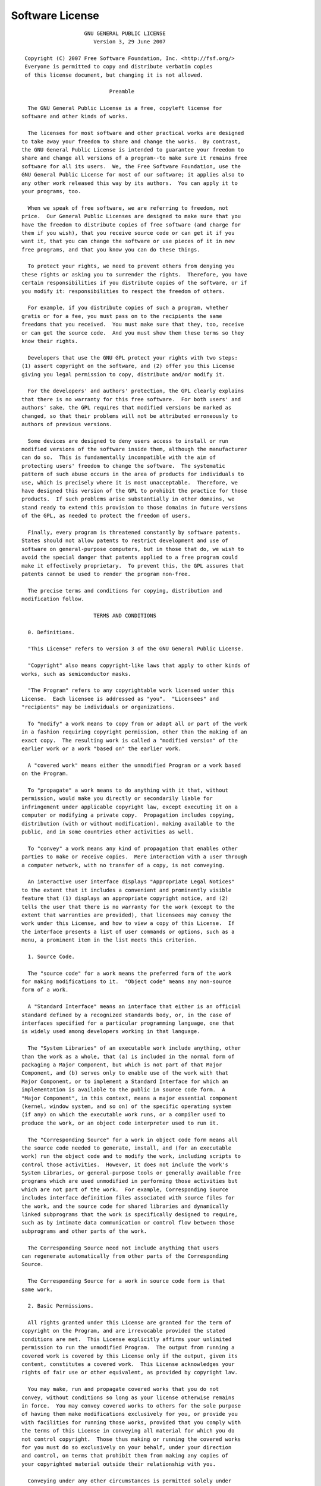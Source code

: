 .. _license:

.. index:: License

Software License
================


.. container:: plain

  ::

                        GNU GENERAL PUBLIC LICENSE
                           Version 3, 29 June 2007

     Copyright (C) 2007 Free Software Foundation, Inc. <http://fsf.org/>
     Everyone is permitted to copy and distribute verbatim copies
     of this license document, but changing it is not allowed.

                                Preamble

      The GNU General Public License is a free, copyleft license for
    software and other kinds of works.

      The licenses for most software and other practical works are designed
    to take away your freedom to share and change the works.  By contrast,
    the GNU General Public License is intended to guarantee your freedom to
    share and change all versions of a program--to make sure it remains free
    software for all its users.  We, the Free Software Foundation, use the
    GNU General Public License for most of our software; it applies also to
    any other work released this way by its authors.  You can apply it to
    your programs, too.

      When we speak of free software, we are referring to freedom, not
    price.  Our General Public Licenses are designed to make sure that you
    have the freedom to distribute copies of free software (and charge for
    them if you wish), that you receive source code or can get it if you
    want it, that you can change the software or use pieces of it in new
    free programs, and that you know you can do these things.

      To protect your rights, we need to prevent others from denying you
    these rights or asking you to surrender the rights.  Therefore, you have
    certain responsibilities if you distribute copies of the software, or if
    you modify it: responsibilities to respect the freedom of others.

      For example, if you distribute copies of such a program, whether
    gratis or for a fee, you must pass on to the recipients the same
    freedoms that you received.  You must make sure that they, too, receive
    or can get the source code.  And you must show them these terms so they
    know their rights.

      Developers that use the GNU GPL protect your rights with two steps:
    (1) assert copyright on the software, and (2) offer you this License
    giving you legal permission to copy, distribute and/or modify it.

      For the developers' and authors' protection, the GPL clearly explains
    that there is no warranty for this free software.  For both users' and
    authors' sake, the GPL requires that modified versions be marked as
    changed, so that their problems will not be attributed erroneously to
    authors of previous versions.

      Some devices are designed to deny users access to install or run
    modified versions of the software inside them, although the manufacturer
    can do so.  This is fundamentally incompatible with the aim of
    protecting users' freedom to change the software.  The systematic
    pattern of such abuse occurs in the area of products for individuals to
    use, which is precisely where it is most unacceptable.  Therefore, we
    have designed this version of the GPL to prohibit the practice for those
    products.  If such problems arise substantially in other domains, we
    stand ready to extend this provision to those domains in future versions
    of the GPL, as needed to protect the freedom of users.

      Finally, every program is threatened constantly by software patents.
    States should not allow patents to restrict development and use of
    software on general-purpose computers, but in those that do, we wish to
    avoid the special danger that patents applied to a free program could
    make it effectively proprietary.  To prevent this, the GPL assures that
    patents cannot be used to render the program non-free.

      The precise terms and conditions for copying, distribution and
    modification follow.

                           TERMS AND CONDITIONS

      0. Definitions.

      "This License" refers to version 3 of the GNU General Public License.

      "Copyright" also means copyright-like laws that apply to other kinds of
    works, such as semiconductor masks.

      "The Program" refers to any copyrightable work licensed under this
    License.  Each licensee is addressed as "you".  "Licensees" and
    "recipients" may be individuals or organizations.

      To "modify" a work means to copy from or adapt all or part of the work
    in a fashion requiring copyright permission, other than the making of an
    exact copy.  The resulting work is called a "modified version" of the
    earlier work or a work "based on" the earlier work.

      A "covered work" means either the unmodified Program or a work based
    on the Program.

      To "propagate" a work means to do anything with it that, without
    permission, would make you directly or secondarily liable for
    infringement under applicable copyright law, except executing it on a
    computer or modifying a private copy.  Propagation includes copying,
    distribution (with or without modification), making available to the
    public, and in some countries other activities as well.

      To "convey" a work means any kind of propagation that enables other
    parties to make or receive copies.  Mere interaction with a user through
    a computer network, with no transfer of a copy, is not conveying.

      An interactive user interface displays "Appropriate Legal Notices"
    to the extent that it includes a convenient and prominently visible
    feature that (1) displays an appropriate copyright notice, and (2)
    tells the user that there is no warranty for the work (except to the
    extent that warranties are provided), that licensees may convey the
    work under this License, and how to view a copy of this License.  If
    the interface presents a list of user commands or options, such as a
    menu, a prominent item in the list meets this criterion.

      1. Source Code.

      The "source code" for a work means the preferred form of the work
    for making modifications to it.  "Object code" means any non-source
    form of a work.

      A "Standard Interface" means an interface that either is an official
    standard defined by a recognized standards body, or, in the case of
    interfaces specified for a particular programming language, one that
    is widely used among developers working in that language.

      The "System Libraries" of an executable work include anything, other
    than the work as a whole, that (a) is included in the normal form of
    packaging a Major Component, but which is not part of that Major
    Component, and (b) serves only to enable use of the work with that
    Major Component, or to implement a Standard Interface for which an
    implementation is available to the public in source code form.  A
    "Major Component", in this context, means a major essential component
    (kernel, window system, and so on) of the specific operating system
    (if any) on which the executable work runs, or a compiler used to
    produce the work, or an object code interpreter used to run it.

      The "Corresponding Source" for a work in object code form means all
    the source code needed to generate, install, and (for an executable
    work) run the object code and to modify the work, including scripts to
    control those activities.  However, it does not include the work's
    System Libraries, or general-purpose tools or generally available free
    programs which are used unmodified in performing those activities but
    which are not part of the work.  For example, Corresponding Source
    includes interface definition files associated with source files for
    the work, and the source code for shared libraries and dynamically
    linked subprograms that the work is specifically designed to require,
    such as by intimate data communication or control flow between those
    subprograms and other parts of the work.

      The Corresponding Source need not include anything that users
    can regenerate automatically from other parts of the Corresponding
    Source.

      The Corresponding Source for a work in source code form is that
    same work.

      2. Basic Permissions.

      All rights granted under this License are granted for the term of
    copyright on the Program, and are irrevocable provided the stated
    conditions are met.  This License explicitly affirms your unlimited
    permission to run the unmodified Program.  The output from running a
    covered work is covered by this License only if the output, given its
    content, constitutes a covered work.  This License acknowledges your
    rights of fair use or other equivalent, as provided by copyright law.

      You may make, run and propagate covered works that you do not
    convey, without conditions so long as your license otherwise remains
    in force.  You may convey covered works to others for the sole purpose
    of having them make modifications exclusively for you, or provide you
    with facilities for running those works, provided that you comply with
    the terms of this License in conveying all material for which you do
    not control copyright.  Those thus making or running the covered works
    for you must do so exclusively on your behalf, under your direction
    and control, on terms that prohibit them from making any copies of
    your copyrighted material outside their relationship with you.

      Conveying under any other circumstances is permitted solely under
    the conditions stated below.  Sublicensing is not allowed; section 10
    makes it unnecessary.

      3. Protecting Users' Legal Rights From Anti-Circumvention Law.

      No covered work shall be deemed part of an effective technological
    measure under any applicable law fulfilling obligations under article
    11 of the WIPO copyright treaty adopted on 20 December 1996, or
    similar laws prohibiting or restricting circumvention of such
    measures.

      When you convey a covered work, you waive any legal power to forbid
    circumvention of technological measures to the extent such circumvention
    is effected by exercising rights under this License with respect to
    the covered work, and you disclaim any intention to limit operation or
    modification of the work as a means of enforcing, against the work's
    users, your or third parties' legal rights to forbid circumvention of
    technological measures.

      4. Conveying Verbatim Copies.

      You may convey verbatim copies of the Program's source code as you
    receive it, in any medium, provided that you conspicuously and
    appropriately publish on each copy an appropriate copyright notice;
    keep intact all notices stating that this License and any
    non-permissive terms added in accord with section 7 apply to the code;
    keep intact all notices of the absence of any warranty; and give all
    recipients a copy of this License along with the Program.

      You may charge any price or no price for each copy that you convey,
    and you may offer support or warranty protection for a fee.

      5. Conveying Modified Source Versions.

      You may convey a work based on the Program, or the modifications to
    produce it from the Program, in the form of source code under the
    terms of section 4, provided that you also meet all of these conditions:

        a) The work must carry prominent notices stating that you modified
        it, and giving a relevant date.

        b) The work must carry prominent notices stating that it is
        released under this License and any conditions added under section
        7.  This requirement modifies the requirement in section 4 to
        "keep intact all notices".

        c) You must license the entire work, as a whole, under this
        License to anyone who comes into possession of a copy.  This
        License will therefore apply, along with any applicable section 7
        additional terms, to the whole of the work, and all its parts,
        regardless of how they are packaged.  This License gives no
        permission to license the work in any other way, but it does not
        invalidate such permission if you have separately received it.

        d) If the work has interactive user interfaces, each must display
        Appropriate Legal Notices; however, if the Program has interactive
        interfaces that do not display Appropriate Legal Notices, your
        work need not make them do so.

      A compilation of a covered work with other separate and independent
    works, which are not by their nature extensions of the covered work,
    and which are not combined with it such as to form a larger program,
    in or on a volume of a storage or distribution medium, is called an
    "aggregate" if the compilation and its resulting copyright are not
    used to limit the access or legal rights of the compilation's users
    beyond what the individual works permit.  Inclusion of a covered work
    in an aggregate does not cause this License to apply to the other
    parts of the aggregate.

      6. Conveying Non-Source Forms.

      You may convey a covered work in object code form under the terms
    of sections 4 and 5, provided that you also convey the
    machine-readable Corresponding Source under the terms of this License,
    in one of these ways:

        a) Convey the object code in, or embodied in, a physical product
        (including a physical distribution medium), accompanied by the
        Corresponding Source fixed on a durable physical medium
        customarily used for software interchange.

        b) Convey the object code in, or embodied in, a physical product
        (including a physical distribution medium), accompanied by a
        written offer, valid for at least three years and valid for as
        long as you offer spare parts or customer support for that product
        model, to give anyone who possesses the object code either (1) a
        copy of the Corresponding Source for all the software in the
        product that is covered by this License, on a durable physical
        medium customarily used for software interchange, for a price no
        more than your reasonable cost of physically performing this
        conveying of source, or (2) access to copy the
        Corresponding Source from a network server at no charge.

        c) Convey individual copies of the object code with a copy of the
        written offer to provide the Corresponding Source.  This
        alternative is allowed only occasionally and noncommercially, and
        only if you received the object code with such an offer, in accord
        with subsection 6b.

        d) Convey the object code by offering access from a designated
        place (gratis or for a charge), and offer equivalent access to the
        Corresponding Source in the same way through the same place at no
        further charge.  You need not require recipients to copy the
        Corresponding Source along with the object code.  If the place to
        copy the object code is a network server, the Corresponding Source
        may be on a different server (operated by you or a third party)
        that supports equivalent copying facilities, provided you maintain
        clear directions next to the object code saying where to find the
        Corresponding Source.  Regardless of what server hosts the
        Corresponding Source, you remain obligated to ensure that it is
        available for as long as needed to satisfy these requirements.

        e) Convey the object code using peer-to-peer transmission, provided
        you inform other peers where the object code and Corresponding
        Source of the work are being offered to the general public at no
        charge under subsection 6d.

      A separable portion of the object code, whose source code is excluded
    from the Corresponding Source as a System Library, need not be
    included in conveying the object code work.

      A "User Product" is either (1) a "consumer product", which means any
    tangible personal property which is normally used for personal, family,
    or household purposes, or (2) anything designed or sold for incorporation
    into a dwelling.  In determining whether a product is a consumer product,
    doubtful cases shall be resolved in favor of coverage.  For a particular
    product received by a particular user, "normally used" refers to a
    typical or common use of that class of product, regardless of the status
    of the particular user or of the way in which the particular user
    actually uses, or expects or is expected to use, the product.  A product
    is a consumer product regardless of whether the product has substantial
    commercial, industrial or non-consumer uses, unless such uses represent
    the only significant mode of use of the product.

      "Installation Information" for a User Product means any methods,
    procedures, authorization keys, or other information required to install
    and execute modified versions of a covered work in that User Product from
    a modified version of its Corresponding Source.  The information must
    suffice to ensure that the continued functioning of the modified object
    code is in no case prevented or interfered with solely because
    modification has been made.

      If you convey an object code work under this section in, or with, or
    specifically for use in, a User Product, and the conveying occurs as
    part of a transaction in which the right of possession and use of the
    User Product is transferred to the recipient in perpetuity or for a
    fixed term (regardless of how the transaction is characterized), the
    Corresponding Source conveyed under this section must be accompanied
    by the Installation Information.  But this requirement does not apply
    if neither you nor any third party retains the ability to install
    modified object code on the User Product (for example, the work has
    been installed in ROM).

      The requirement to provide Installation Information does not include a
    requirement to continue to provide support service, warranty, or updates
    for a work that has been modified or installed by the recipient, or for
    the User Product in which it has been modified or installed.  Access to a
    network may be denied when the modification itself materially and
    adversely affects the operation of the network or violates the rules and
    protocols for communication across the network.

      Corresponding Source conveyed, and Installation Information provided,
    in accord with this section must be in a format that is publicly
    documented (and with an implementation available to the public in
    source code form), and must require no special password or key for
    unpacking, reading or copying.

      7. Additional Terms.

      "Additional permissions" are terms that supplement the terms of this
    License by making exceptions from one or more of its conditions.
    Additional permissions that are applicable to the entire Program shall
    be treated as though they were included in this License, to the extent
    that they are valid under applicable law.  If additional permissions
    apply only to part of the Program, that part may be used separately
    under those permissions, but the entire Program remains governed by
    this License without regard to the additional permissions.

      When you convey a copy of a covered work, you may at your option
    remove any additional permissions from that copy, or from any part of
    it.  (Additional permissions may be written to require their own
    removal in certain cases when you modify the work.)  You may place
    additional permissions on material, added by you to a covered work,
    for which you have or can give appropriate copyright permission.

      Notwithstanding any other provision of this License, for material you
    add to a covered work, you may (if authorized by the copyright holders of
    that material) supplement the terms of this License with terms:

        a) Disclaiming warranty or limiting liability differently from the
        terms of sections 15 and 16 of this License; or

        b) Requiring preservation of specified reasonable legal notices or
        author attributions in that material or in the Appropriate Legal
        Notices displayed by works containing it; or

        c) Prohibiting misrepresentation of the origin of that material, or
        requiring that modified versions of such material be marked in
        reasonable ways as different from the original version; or

        d) Limiting the use for publicity purposes of names of licensors or
        authors of the material; or

        e) Declining to grant rights under trademark law for use of some
        trade names, trademarks, or service marks; or

        f) Requiring indemnification of licensors and authors of that
        material by anyone who conveys the material (or modified versions of
        it) with contractual assumptions of liability to the recipient, for
        any liability that these contractual assumptions directly impose on
        those licensors and authors.

      All other non-permissive additional terms are considered "further
    restrictions" within the meaning of section 10.  If the Program as you
    received it, or any part of it, contains a notice stating that it is
    governed by this License along with a term that is a further
    restriction, you may remove that term.  If a license document contains
    a further restriction but permits relicensing or conveying under this
    License, you may add to a covered work material governed by the terms
    of that license document, provided that the further restriction does
    not survive such relicensing or conveying.

      If you add terms to a covered work in accord with this section, you
    must place, in the relevant source files, a statement of the
    additional terms that apply to those files, or a notice indicating
    where to find the applicable terms.

      Additional terms, permissive or non-permissive, may be stated in the
    form of a separately written license, or stated as exceptions;
    the above requirements apply either way.

      8. Termination.

      You may not propagate or modify a covered work except as expressly
    provided under this License.  Any attempt otherwise to propagate or
    modify it is void, and will automatically terminate your rights under
    this License (including any patent licenses granted under the third
    paragraph of section 11).

      However, if you cease all violation of this License, then your
    license from a particular copyright holder is reinstated (a)
    provisionally, unless and until the copyright holder explicitly and
    finally terminates your license, and (b) permanently, if the copyright
    holder fails to notify you of the violation by some reasonable means
    prior to 60 days after the cessation.

      Moreover, your license from a particular copyright holder is
    reinstated permanently if the copyright holder notifies you of the
    violation by some reasonable means, this is the first time you have
    received notice of violation of this License (for any work) from that
    copyright holder, and you cure the violation prior to 30 days after
    your receipt of the notice.

      Termination of your rights under this section does not terminate the
    licenses of parties who have received copies or rights from you under
    this License.  If your rights have been terminated and not permanently
    reinstated, you do not qualify to receive new licenses for the same
    material under section 10.

      9. Acceptance Not Required for Having Copies.

      You are not required to accept this License in order to receive or
    run a copy of the Program.  Ancillary propagation of a covered work
    occurring solely as a consequence of using peer-to-peer transmission
    to receive a copy likewise does not require acceptance.  However,
    nothing other than this License grants you permission to propagate or
    modify any covered work.  These actions infringe copyright if you do
    not accept this License.  Therefore, by modifying or propagating a
    covered work, you indicate your acceptance of this License to do so.

      10. Automatic Licensing of Downstream Recipients.

      Each time you convey a covered work, the recipient automatically
    receives a license from the original licensors, to run, modify and
    propagate that work, subject to this License.  You are not responsible
    for enforcing compliance by third parties with this License.

      An "entity transaction" is a transaction transferring control of an
    organization, or substantially all assets of one, or subdividing an
    organization, or merging organizations.  If propagation of a covered
    work results from an entity transaction, each party to that
    transaction who receives a copy of the work also receives whatever
    licenses to the work the party's predecessor in interest had or could
    give under the previous paragraph, plus a right to possession of the
    Corresponding Source of the work from the predecessor in interest, if
    the predecessor has it or can get it with reasonable efforts.

      You may not impose any further restrictions on the exercise of the
    rights granted or affirmed under this License.  For example, you may
    not impose a license fee, royalty, or other charge for exercise of
    rights granted under this License, and you may not initiate litigation
    (including a cross-claim or counterclaim in a lawsuit) alleging that
    any patent claim is infringed by making, using, selling, offering for
    sale, or importing the Program or any portion of it.

      11. Patents.

      A "contributor" is a copyright holder who authorizes use under this
    License of the Program or a work on which the Program is based.  The
    work thus licensed is called the contributor's "contributor version".

      A contributor's "essential patent claims" are all patent claims
    owned or controlled by the contributor, whether already acquired or
    hereafter acquired, that would be infringed by some manner, permitted
    by this License, of making, using, or selling its contributor version,
    but do not include claims that would be infringed only as a
    consequence of further modification of the contributor version.  For
    purposes of this definition, "control" includes the right to grant
    patent sublicenses in a manner consistent with the requirements of
    this License.

      Each contributor grants you a non-exclusive, worldwide, royalty-free
    patent license under the contributor's essential patent claims, to
    make, use, sell, offer for sale, import and otherwise run, modify and
    propagate the contents of its contributor version.

      In the following three paragraphs, a "patent license" is any express
    agreement or commitment, however denominated, not to enforce a patent
    (such as an express permission to practice a patent or covenant not to
    sue for patent infringement).  To "grant" such a patent license to a
    party means to make such an agreement or commitment not to enforce a
    patent against the party.

      If you convey a covered work, knowingly relying on a patent license,
    and the Corresponding Source of the work is not available for anyone
    to copy, free of charge and under the terms of this License, through a
    publicly available network server or other readily accessible means,
    then you must either (1) cause the Corresponding Source to be so
    available, or (2) arrange to deprive yourself of the benefit of the
    patent license for this particular work, or (3) arrange, in a manner
    consistent with the requirements of this License, to extend the patent
    license to downstream recipients.  "Knowingly relying" means you have
    actual knowledge that, but for the patent license, your conveying the
    covered work in a country, or your recipient's use of the covered work
    in a country, would infringe one or more identifiable patents in that
    country that you have reason to believe are valid.

      If, pursuant to or in connection with a single transaction or
    arrangement, you convey, or propagate by procuring conveyance of, a
    covered work, and grant a patent license to some of the parties
    receiving the covered work authorizing them to use, propagate, modify
    or convey a specific copy of the covered work, then the patent license
    you grant is automatically extended to all recipients of the covered
    work and works based on it.

      A patent license is "discriminatory" if it does not include within
    the scope of its coverage, prohibits the exercise of, or is
    conditioned on the non-exercise of one or more of the rights that are
    specifically granted under this License.  You may not convey a covered
    work if you are a party to an arrangement with a third party that is
    in the business of distributing software, under which you make payment
    to the third party based on the extent of your activity of conveying
    the work, and under which the third party grants, to any of the
    parties who would receive the covered work from you, a discriminatory
    patent license (a) in connection with copies of the covered work
    conveyed by you (or copies made from those copies), or (b) primarily
    for and in connection with specific products or compilations that
    contain the covered work, unless you entered into that arrangement,
    or that patent license was granted, prior to 28 March 2007.

      Nothing in this License shall be construed as excluding or limiting
    any implied license or other defenses to infringement that may
    otherwise be available to you under applicable patent law.

      12. No Surrender of Others' Freedom.

      If conditions are imposed on you (whether by court order, agreement or
    otherwise) that contradict the conditions of this License, they do not
    excuse you from the conditions of this License.  If you cannot convey a
    covered work so as to satisfy simultaneously your obligations under this
    License and any other pertinent obligations, then as a consequence you may
    not convey it at all.  For example, if you agree to terms that obligate you
    to collect a royalty for further conveying from those to whom you convey
    the Program, the only way you could satisfy both those terms and this
    License would be to refrain entirely from conveying the Program.

      13. Use with the GNU Affero General Public License.

      Notwithstanding any other provision of this License, you have
    permission to link or combine any covered work with a work licensed
    under version 3 of the GNU Affero General Public License into a single
    combined work, and to convey the resulting work.  The terms of this
    License will continue to apply to the part which is the covered work,
    but the special requirements of the GNU Affero General Public License,
    section 13, concerning interaction through a network will apply to the
    combination as such.

      14. Revised Versions of this License.

      The Free Software Foundation may publish revised and/or new versions of
    the GNU General Public License from time to time.  Such new versions will
    be similar in spirit to the present version, but may differ in detail to
    address new problems or concerns.

      Each version is given a distinguishing version number.  If the
    Program specifies that a certain numbered version of the GNU General
    Public License "or any later version" applies to it, you have the
    option of following the terms and conditions either of that numbered
    version or of any later version published by the Free Software
    Foundation.  If the Program does not specify a version number of the
    GNU General Public License, you may choose any version ever published
    by the Free Software Foundation.

      If the Program specifies that a proxy can decide which future
    versions of the GNU General Public License can be used, that proxy's
    public statement of acceptance of a version permanently authorizes you
    to choose that version for the Program.

      Later license versions may give you additional or different
    permissions.  However, no additional obligations are imposed on any
    author or copyright holder as a result of your choosing to follow a
    later version.

      15. Disclaimer of Warranty.

      THERE IS NO WARRANTY FOR THE PROGRAM, TO THE EXTENT PERMITTED BY
    APPLICABLE LAW.  EXCEPT WHEN OTHERWISE STATED IN WRITING THE COPYRIGHT
    HOLDERS AND/OR OTHER PARTIES PROVIDE THE PROGRAM "AS IS" WITHOUT WARRANTY
    OF ANY KIND, EITHER EXPRESSED OR IMPLIED, INCLUDING, BUT NOT LIMITED TO,
    THE IMPLIED WARRANTIES OF MERCHANTABILITY AND FITNESS FOR A PARTICULAR
    PURPOSE.  THE ENTIRE RISK AS TO THE QUALITY AND PERFORMANCE OF THE PROGRAM
    IS WITH YOU.  SHOULD THE PROGRAM PROVE DEFECTIVE, YOU ASSUME THE COST OF
    ALL NECESSARY SERVICING, REPAIR OR CORRECTION.

      16. Limitation of Liability.

      IN NO EVENT UNLESS REQUIRED BY APPLICABLE LAW OR AGREED TO IN WRITING
    WILL ANY COPYRIGHT HOLDER, OR ANY OTHER PARTY WHO MODIFIES AND/OR CONVEYS
    THE PROGRAM AS PERMITTED ABOVE, BE LIABLE TO YOU FOR DAMAGES, INCLUDING ANY
    GENERAL, SPECIAL, INCIDENTAL OR CONSEQUENTIAL DAMAGES ARISING OUT OF THE
    USE OR INABILITY TO USE THE PROGRAM (INCLUDING BUT NOT LIMITED TO LOSS OF
    DATA OR DATA BEING RENDERED INACCURATE OR LOSSES SUSTAINED BY YOU OR THIRD
    PARTIES OR A FAILURE OF THE PROGRAM TO OPERATE WITH ANY OTHER PROGRAMS),
    EVEN IF SUCH HOLDER OR OTHER PARTY HAS BEEN ADVISED OF THE POSSIBILITY OF
    SUCH DAMAGES.

      17. Interpretation of Sections 15 and 16.

      If the disclaimer of warranty and limitation of liability provided
    above cannot be given local legal effect according to their terms,
    reviewing courts shall apply local law that most closely approximates
    an absolute waiver of all civil liability in connection with the
    Program, unless a warranty or assumption of liability accompanies a
    copy of the Program in return for a fee.

                         END OF TERMS AND CONDITIONS

                How to Apply These Terms to Your New Programs

      If you develop a new program, and you want it to be of the greatest
    possible use to the public, the best way to achieve this is to make it
    free software which everyone can redistribute and change under these terms.

      To do so, attach the following notices to the program.  It is safest
    to attach them to the start of each source file to most effectively
    state the exclusion of warranty; and each file should have at least
    the "copyright" line and a pointer to where the full notice is found.

        {one line to give the program's name and a brief idea of what it does.}
        Copyright (C) {year}  {name of author}

        This program is free software: you can redistribute it and/or modify
        it under the terms of the GNU General Public License as published by
        the Free Software Foundation, either version 3 of the License, or
        (at your option) any later version.

        This program is distributed in the hope that it will be useful,
        but WITHOUT ANY WARRANTY; without even the implied warranty of
        MERCHANTABILITY or FITNESS FOR A PARTICULAR PURPOSE.  See the
        GNU General Public License for more details.

        You should have received a copy of the GNU General Public License
        along with this program.  If not, see <http://www.gnu.org/licenses/>.

    Also add information on how to contact you by electronic and paper mail.

      If the program does terminal interaction, make it output a short
    notice like this when it starts in an interactive mode:

        {project}  Copyright (C) {year}  {fullname}
        This program comes with ABSOLUTELY NO WARRANTY; for details type `show w'.
        This is free software, and you are welcome to redistribute it
        under certain conditions; type `show c' for details.

    The hypothetical commands `show w' and `show c' should show the appropriate
    parts of the General Public License.  Of course, your program's commands
    might be different; for a GUI interface, you would use an "about box".

      You should also get your employer (if you work as a programmer) or school,
    if any, to sign a "copyright disclaimer" for the program, if necessary.
    For more information on this, and how to apply and follow the GNU GPL, see
    <http://www.gnu.org/licenses/>.

      The GNU General Public License does not permit incorporating your program
    into proprietary programs.  If your program is a subroutine library, you
    may consider it more useful to permit linking proprietary applications with
    the library.  If this is what you want to do, use the GNU Lesser General
    Public License instead of this License.  But first, please read
    <http://www.gnu.org/philosophy/why-not-lgpl.html>.
